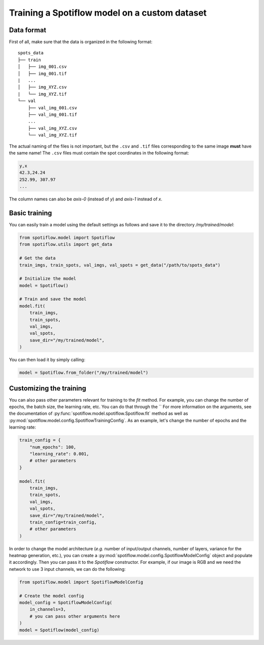 Training a Spotiflow model on a custom dataset
----------------------------------------------

Data format
^^^^^^^^^^^

First of all, make sure that the data is organized in the following format:

::

    spots_data
    ├── train          
    │   ├── img_001.csv
    │   ├── img_001.tif
    |   ...
    │   ├── img_XYZ.csv
    |   └── img_XYZ.tif
    └── val          
        ├── val_img_001.csv
        ├── val_img_001.tif
        ...
        ├── val_img_XYZ.csv
        └── val_img_XYZ.tif

The actual naming of the files is not important, but the ``.csv`` and ``.tif`` files corresponding to the same image **must** have the same name! The ``.csv`` files must contain the spot coordinates in the following format:

.. code-block::

    y,x 
    42.3,24.24
    252.99, 307.97
    ...

The column names can also be `axis-0` (instead of `y`) and `axis-1` instead of `x`.


Basic training
^^^^^^^^^^^^^^

You can easily train a model using the default settings as follows and save it to the directory `/my/trained/model`:

.. code-block:: python

    from spotiflow.model import Spotiflow
    from spotiflow.utils import get_data

    # Get the data
    train_imgs, train_spots, val_imgs, val_spots = get_data("/path/to/spots_data")

    # Initialize the model
    model = Spotiflow()

    # Train and save the model
    model.fit(
        train_imgs,
        train_spots,
        val_imgs,
        val_spots,
        save_dir="/my/trained/model",
    )

You can then load it by simply calling:

.. code-block:: python

    model = Spotiflow.from_folder("/my/trained/model")

Customizing the training
^^^^^^^^^^^^^^^^^^^^^^^^

You can also pass other parameters relevant for training to the `fit` method. For example, you can change the number of epochs, the batch size, the learning rate, etc. You can do that through the `` For more information on the arguments, see the documentation of :py:func:`spotiflow.model.spotiflow.Spotiflow.fit` method as well as :py:mod:`spotiflow.model.config.SpotiflowTrainingConfig`. As an example, let's change the number of epochs and the learning rate:

.. code-block:: python
    
    train_config = {
        "num_epochs": 100,
        "learning_rate": 0.001,
        # other parameters
    }

    model.fit(
        train_imgs,
        train_spots,
        val_imgs,
        val_spots,
        save_dir="/my/trained/model",
        train_config=train_config,
        # other parameters
    )


In order to change the model architecture (`e.g.` number of input/output channels, number of layers, variance for the heatmap generation, etc.), you can create a :py:mod:`spotiflow.model.config.SpotiflowModelConfig` object and populate it accordingly. Then you can pass it to the `Spotiflow` constructor. For example, if our image is RGB and we need the network to use 3 input channels, we can do the following:

.. code-block:: python

    from spotiflow.model import SpotiflowModelConfig

    # Create the model config
    model_config = SpotiflowModelConfig(
        in_channels=3,
        # you can pass other arguments here
    )
    model = Spotiflow(model_config)
